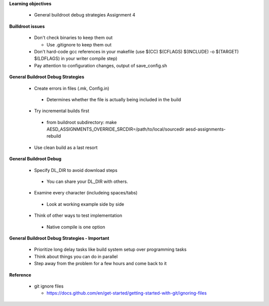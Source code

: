 **Learning objectives**

 * General buildroot debug strategies Assignment 4 

**Builldroot issues**

 * Don't check binaries to keep them out 

   - Use .gitignore to keep them out

 * Don't hard-code gcc references in your makefile (use $(CC) $(CFLAGS) $(INCLUDE) -o $(TARGET) $(LDFLAGS) in your writer compile step) 

 * Pay attention to configuration changes, output of save_config.sh 

**General Buildroot Debug Strategies**

  * Create errors in files (.mk, Config.in) 

   * Determines whether the file is actually being included in the build

  * Try incremental builds first 

   * from buildroot subdirectory: make AESD_ASSIGNMENTS_OVERRIDE_SRCDIR=/path/to/local/sourcedir aesd-assignments-rebuild

  * Use clean build as a last resort

**General Buildroot Debug**

 * Specify DL_DIR to avoid download steps

  * You can share your DL_DIR with others.

 * Examine every character (includeing spaces/tabs) 

  * Look at working example side by side

 * Think of other ways to test implementation 

  * Native compile is one option  

**General Buildroot Debug Strategies - Important**

  * Prioritize long delay tasks like build system setup over programming tasks

  * Think about things you can do in parallel 

  * Step away from the problem for a few hours and come back to it 

**Reference**

 * git ignore files 

   - https://docs.github.com/en/get-started/getting-started-with-git/ignoring-files
